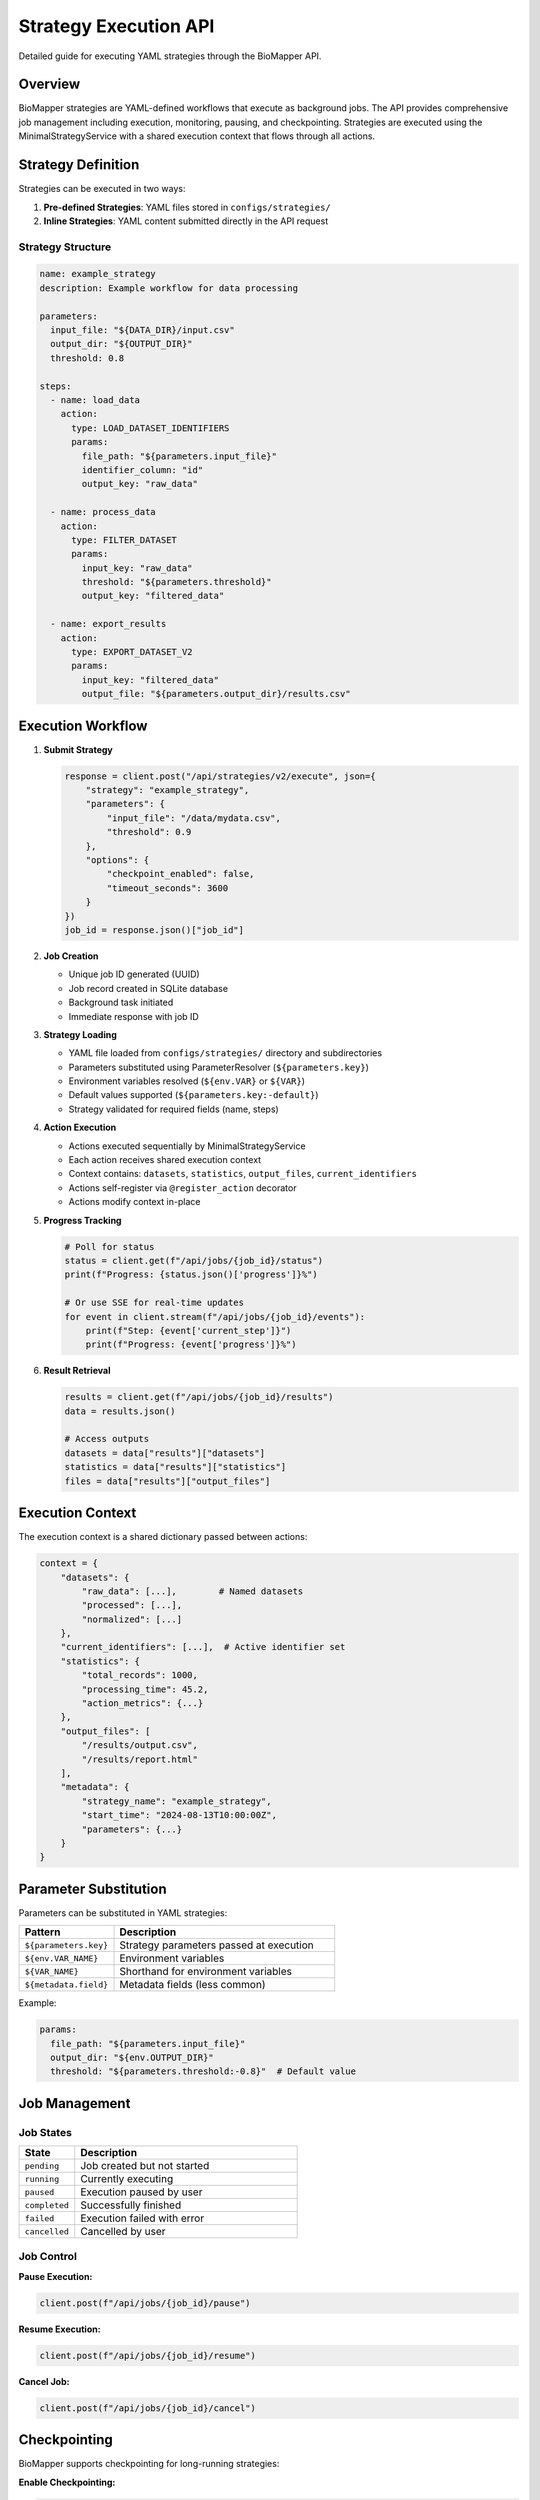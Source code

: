 Strategy Execution API
======================

Detailed guide for executing YAML strategies through the BioMapper API.

Overview
--------

BioMapper strategies are YAML-defined workflows that execute as background jobs. The API provides comprehensive job management including execution, monitoring, pausing, and checkpointing. Strategies are executed using the MinimalStrategyService with a shared execution context that flows through all actions.

Strategy Definition
-------------------

Strategies can be executed in two ways:

1. **Pre-defined Strategies**: YAML files stored in ``configs/strategies/``
2. **Inline Strategies**: YAML content submitted directly in the API request

Strategy Structure
~~~~~~~~~~~~~~~~~~

.. code-block:: yaml

   name: example_strategy
   description: Example workflow for data processing
   
   parameters:
     input_file: "${DATA_DIR}/input.csv"
     output_dir: "${OUTPUT_DIR}"
     threshold: 0.8
   
   steps:
     - name: load_data
       action:
         type: LOAD_DATASET_IDENTIFIERS
         params:
           file_path: "${parameters.input_file}"
           identifier_column: "id"
           output_key: "raw_data"
     
     - name: process_data
       action:
         type: FILTER_DATASET
         params:
           input_key: "raw_data"
           threshold: "${parameters.threshold}"
           output_key: "filtered_data"
     
     - name: export_results
       action:
         type: EXPORT_DATASET_V2
         params:
           input_key: "filtered_data"
           output_file: "${parameters.output_dir}/results.csv"

Execution Workflow
------------------

1. **Submit Strategy**
   
   .. code-block:: python
   
      response = client.post("/api/strategies/v2/execute", json={
          "strategy": "example_strategy",
          "parameters": {
              "input_file": "/data/mydata.csv",
              "threshold": 0.9
          },
          "options": {
              "checkpoint_enabled": false,
              "timeout_seconds": 3600
          }
      })
      job_id = response.json()["job_id"]

2. **Job Creation**
   
   - Unique job ID generated (UUID)
   - Job record created in SQLite database
   - Background task initiated
   - Immediate response with job ID

3. **Strategy Loading**
   
   - YAML file loaded from ``configs/strategies/`` directory and subdirectories
   - Parameters substituted using ParameterResolver (``${parameters.key}``)
   - Environment variables resolved (``${env.VAR}`` or ``${VAR}``)
   - Default values supported (``${parameters.key:-default}``)
   - Strategy validated for required fields (name, steps)

4. **Action Execution**
   
   - Actions executed sequentially by MinimalStrategyService
   - Each action receives shared execution context
   - Context contains: ``datasets``, ``statistics``, ``output_files``, ``current_identifiers``
   - Actions self-register via ``@register_action`` decorator
   - Actions modify context in-place

5. **Progress Tracking**
   
   .. code-block:: python
   
      # Poll for status
      status = client.get(f"/api/jobs/{job_id}/status")
      print(f"Progress: {status.json()['progress']}%")
      
      # Or use SSE for real-time updates
      for event in client.stream(f"/api/jobs/{job_id}/events"):
          print(f"Step: {event['current_step']}")
          print(f"Progress: {event['progress']}%")

6. **Result Retrieval**
   
   .. code-block:: python
   
      results = client.get(f"/api/jobs/{job_id}/results")
      data = results.json()
      
      # Access outputs
      datasets = data["results"]["datasets"]
      statistics = data["results"]["statistics"]
      files = data["results"]["output_files"]

Execution Context
-----------------

The execution context is a shared dictionary passed between actions:

.. code-block:: python

   context = {
       "datasets": {
           "raw_data": [...],        # Named datasets
           "processed": [...],
           "normalized": [...]
       },
       "current_identifiers": [...],  # Active identifier set
       "statistics": {
           "total_records": 1000,
           "processing_time": 45.2,
           "action_metrics": {...}
       },
       "output_files": [
           "/results/output.csv",
           "/results/report.html"
       ],
       "metadata": {
           "strategy_name": "example_strategy",
           "start_time": "2024-08-13T10:00:00Z",
           "parameters": {...}
       }
   }

Parameter Substitution
----------------------

Parameters can be substituted in YAML strategies:

.. list-table::
   :header-rows: 1
   :widths: 30 70

   * - Pattern
     - Description
   * - ``${parameters.key}``
     - Strategy parameters passed at execution
   * - ``${env.VAR_NAME}``
     - Environment variables
   * - ``${VAR_NAME}``
     - Shorthand for environment variables
   * - ``${metadata.field}``
     - Metadata fields (less common)

Example:

.. code-block:: yaml

   params:
     file_path: "${parameters.input_file}"
     output_dir: "${env.OUTPUT_DIR}"
     threshold: "${parameters.threshold:-0.8}"  # Default value

Job Management
--------------

Job States
~~~~~~~~~~

.. list-table::
   :header-rows: 1
   :widths: 20 80

   * - State
     - Description
   * - ``pending``
     - Job created but not started
   * - ``running``
     - Currently executing
   * - ``paused``
     - Execution paused by user
   * - ``completed``
     - Successfully finished
   * - ``failed``
     - Execution failed with error
   * - ``cancelled``
     - Cancelled by user

Job Control
~~~~~~~~~~~

**Pause Execution:**

.. code-block:: python

   client.post(f"/api/jobs/{job_id}/pause")

**Resume Execution:**

.. code-block:: python

   client.post(f"/api/jobs/{job_id}/resume")

**Cancel Job:**

.. code-block:: python

   client.post(f"/api/jobs/{job_id}/cancel")

Checkpointing
-------------

BioMapper supports checkpointing for long-running strategies:

**Enable Checkpointing:**

.. code-block:: python

   response = client.post("/api/strategies/v2/execute", json={
       "strategy": "long_running_strategy",
       "options": {
           "checkpoint_enabled": True,
           "checkpoint_frequency": 5  # Every 5 actions
       }
   })

**List Checkpoints:**

.. code-block:: python

   checkpoints = client.get(f"/api/jobs/{job_id}/checkpoints")

**Restore from Checkpoint:**

.. code-block:: python

   client.post(f"/api/jobs/{job_id}/restore/{checkpoint_id}")

Error Handling
--------------

Strategy Validation Errors
~~~~~~~~~~~~~~~~~~~~~~~~~~

.. code-block:: json

   {
     "detail": "Strategy validation failed",
     "errors": [
       {
         "field": "steps[0].action.type",
         "message": "Unknown action type: INVALID_ACTION"
       }
     ]
   }

Execution Errors
~~~~~~~~~~~~~~~~

.. code-block:: json

   {
     "job_id": "550e8400-e29b-41d4-a716-446655440000",
     "status": "failed",
     "error": {
       "step": "load_data",
       "action": "LOAD_DATASET_IDENTIFIERS",
       "message": "File not found: /data/missing.csv",
       "traceback": "..."
     }
   }

Recovery Options
~~~~~~~~~~~~~~~~

- Partial results available even if later steps fail
- Checkpoints allow resuming from last successful step
- Failed jobs can be cloned with modified parameters

Performance Considerations
--------------------------

Memory Management
~~~~~~~~~~~~~~~~~

- Large datasets processed in chunks (10,000 rows default)
- Automatic garbage collection between actions
- Context size monitoring to prevent memory overflow

Concurrency
~~~~~~~~~~~

- Multiple strategies can execute simultaneously
- Default limit: 10 concurrent executions
- Job queue for excess requests

Timeouts
~~~~~~~~

.. code-block:: python

   response = client.post("/api/strategies/v2/execute", json={
       "strategy": "example_strategy",
       "options": {
           "timeout_seconds": 3600,  # 1 hour
           "action_timeout": 300      # 5 min per action
       }
   })

Monitoring and Logging
----------------------

Execution Logs
~~~~~~~~~~~~~~

.. code-block:: python

   logs = client.get(f"/api/jobs/{job_id}/logs")
   for entry in logs.json()["logs"]:
       print(f"[{entry['level']}] {entry['message']}")

Metrics
~~~~~~~

.. code-block:: python

   metrics = client.get(f"/api/jobs/{job_id}/metrics")
   print(f"CPU Usage: {metrics.json()['cpu_percent']}%")
   print(f"Memory: {metrics.json()['memory_mb']} MB")
   print(f"Execution Time: {metrics.json()['elapsed_seconds']}s")

Progress Events
~~~~~~~~~~~~~~~

Real-time progress via Server-Sent Events:

.. code-block:: python

   import json
   import requests
   
   # SSE endpoint for streaming updates
   response = requests.get(
       f"http://localhost:8000/api/jobs/{job_id}/events",
       stream=True
   )
   
   for line in response.iter_lines():
       if line:
           event = json.loads(line)
           if event["type"] == "progress":
               print(f"Progress: {event['percentage']}%")
           elif event["type"] == "step_complete":
               print(f"Completed: {event['step_name']}")
   
   # WebSocket endpoint also available:
   # ws://localhost:8000/api/jobs/{job_id}/ws

Best Practices
--------------

1. **Use Checkpointing** for long-running strategies
2. **Set Appropriate Timeouts** to prevent hanging jobs
3. **Monitor Memory Usage** for large datasets
4. **Handle Errors Gracefully** with try-catch in client code
5. **Use Parameter Defaults** in YAML for flexibility
6. **Stream Progress** for better user experience
7. **Clean Up Old Jobs** periodically to save disk space

Example: Complete Workflow
--------------------------

.. code-block:: python

   from biomapper_client import BiomapperClient
   import asyncio
   
   async def run_workflow():
       async with BiomapperClient() as client:
           # Submit strategy
           job = await client.execute_strategy(
               "protein_harmonization",
               parameters={
                   "input_file": "/data/proteins.csv",
                   "output_dir": "/results"
               },
               options={
                   "checkpoint_enabled": True,
                   "timeout_seconds": 3600
               }
           )
           
           # Monitor progress
           async for event in client.stream_progress(job.id):
               print(f"Progress: {event.percentage}%")
               if event.type == "error":
                   print(f"Error: {event.message}")
                   break
           
           # Get results
           result = await client.get_job_results(job.id)
           if result.success:
               print(f"Processed {len(result.datasets['output'])} records")
               print(f"Files created: {result.output_files}")
           
           return result
   
   # Run the workflow
   result = asyncio.run(run_workflow())

---

Verification Sources
~~~~~~~~~~~~~~~~~~~~
*Last verified: 2025-08-16*

This documentation was verified against the following project resources:

- ``/biomapper/biomapper-api/app/api/routes/strategies_v2_simple.py`` (V2 strategy execution endpoints and job handling)
- ``/biomapper/biomapper-api/app/api/routes/jobs.py`` (Job management with persistence and checkpointing)
- ``/biomapper/biomapper-api/app/services/persistent_execution_engine.py`` (Execution engine with checkpoint support)
- ``/biomapper/biomapper/core/minimal_strategy_service.py`` (MinimalStrategyService implementation and YAML loading)
- ``/biomapper/biomapper/core/strategy_actions/registry.py`` (Self-registering action system)
- ``/biomapper/biomapper/core/infrastructure/parameter_resolver.py`` (Parameter substitution logic)
- ``/biomapper/biomapper_client/biomapper_client/client_v2.py`` (Client-side progress tracking and SSE)
- ``/biomapper/CLAUDE.md`` (Strategy execution patterns and architecture)